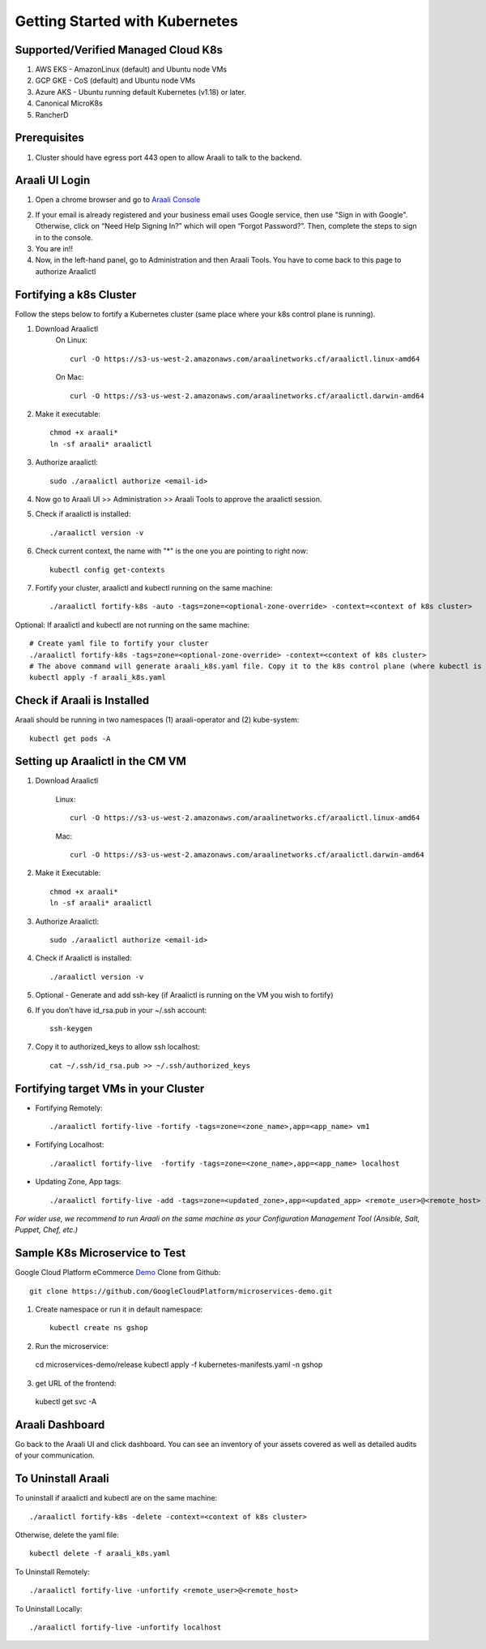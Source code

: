 ===============================
Getting Started with Kubernetes
===============================

Supported/Verified Managed Cloud K8s
************************************

1. AWS EKS - AmazonLinux (default) and Ubuntu node VMs
2. GCP GKE - CoS (default) and Ubuntu node VMs
3. Azure AKS - Ubuntu running default Kubernetes (v1.18) or later.
4. Canonical MicroK8s
5. RancherD

Prerequisites
*************
1. Cluster should have egress port 443 open to allow Araali to talk to the backend.

Araali UI Login
***************
1. Open a chrome browser and go to `Araali Console <https://console.araalinetworks.com>`_

.. image:: images/updated-araali-console-signin.png
 :width: 600
 :alt: Araali Sign-In

2. If your email is already registered and your business email uses Google service, then use "Sign in with Google". Otherwise, click on “Need Help Signing In?” which will open “Forgot Password?”. Then, complete the steps to sign in to the console.
3. You are in!!
4. Now, in the left-hand panel, go to Administration and then Araali Tools. You have to come back to this page to authorize Araalictl

.. image:: images/araali-auth-dash.png
 :width: 600
 :alt: Araali Authorization Dashboard

Fortifying a k8s Cluster
************************

Follow the steps below to fortify a Kubernetes cluster (same place where your k8s control plane is running).

.. image:: images/k8s-flowchart.png
 :width: 600
 :alt: k8s Flowchart

1. Download Araalictl
    On Linux::

        curl -O https://s3-us-west-2.amazonaws.com/araalinetworks.cf/araalictl.linux-amd64

    On Mac::

        curl -O https://s3-us-west-2.amazonaws.com/araalinetworks.cf/araalictl.darwin-amd64

2. Make it executable::

    chmod +x araali*
    ln -sf araali* araalictl
3. Authorize araalictl::

    sudo ./araalictl authorize <email-id>

4. Now go to Araali UI >> Administration >> Araali Tools to approve the araalictl session.
5. Check if araalictl is installed::

    ./araalictl version -v

6. Check current context, the name with "*" is the one you are pointing to right now::

    kubectl config get-contexts

7. Fortify your cluster, araalictl and kubectl running on the same machine::

    ./araalictl fortify-k8s -auto -tags=zone=<optional-zone-override> -context=<context of k8s cluster>

Optional: If araalictl and kubectl are not running on the same machine::

    # Create yaml file to fortify your cluster
    ./araalictl fortify-k8s -tags=zone=<optional-zone-override> -context=<context of k8s cluster>
    # The above command will generate araali_k8s.yaml file. Copy it to the k8s control plane (where kubectl is running) and then apply
    kubectl apply -f araali_k8s.yaml

Check if Araali is Installed
****************************

Araali should be running in two namespaces (1) araali-operator and (2) kube-system::

    kubectl get pods -A

.. image:: images/kubectl-pods.png
 :width: 600
 :alt: Kubectl Pods

Setting up Araalictl in the CM VM
*********************************

1. Download Araalictl

    Linux::

        curl -O https://s3-us-west-2.amazonaws.com/araalinetworks.cf/araalictl.linux-amd64

    Mac::

        curl -O https://s3-us-west-2.amazonaws.com/araalinetworks.cf/araalictl.darwin-amd64

2. Make it Executable::

    chmod +x araali*
    ln -sf araali* araalictl

3. Authorize Araalictl::

    sudo ./araalictl authorize <email-id>

4. Check if Araalictl is installed::

    ./araalictl version -v

5. Optional - Generate and add ssh-key (if Araalictl is running on the VM you wish to fortify)

6. If you don’t have id_rsa.pub in your ~/.ssh account::

    ssh-keygen

7. Copy it to authorized_keys to allow ssh localhost::

    cat ~/.ssh/id_rsa.pub >> ~/.ssh/authorized_keys

Fortifying target VMs in your Cluster
*************************************

* Fortifying Remotely::

    ./araalictl fortify-live -fortify -tags=zone=<zone_name>,app=<app_name> vm1

* Fortifying Localhost::

    ./araalictl fortify-live  -fortify -tags=zone=<zone_name>,app=<app_name> localhost

* Updating Zone, App tags::

    ./araalictl fortify-live -add -tags=zone=<updated_zone>,app=<updated_app> <remote_user>@<remote_host>


*For wider use, we recommend to run Araali on the same machine as your Configuration Management Tool (Ansible, Salt, Puppet, Chef, etc.)*




Sample K8s Microservice to Test
*******************************
Google Cloud Platform eCommerce `Demo <https://github.com/GoogleCloudPlatform/microservices-demo>`_
Clone from Github::

    git clone https://github.com/GoogleCloudPlatform/microservices-demo.git

1. Create namespace or run it in default namespace::

    kubectl create ns gshop

2. Run the microservice::

  cd microservices-demo/release
  kubectl apply -f kubernetes-manifests.yaml -n gshop

3. get URL of the frontend::

  kubectl get svc -A

Araali Dashboard
****************
Go back to the Araali UI and click dashboard. You can see an inventory of your assets covered as well as detailed audits of your communication.

.. image:: images/araali-dash.png
 :width: 600
 :alt: Araali Dashboard

To Uninstall Araali
*******************
To uninstall if araalictl and kubectl are on the same machine::

    ./araalictl fortify-k8s -delete -context=<context of k8s cluster>

Otherwise, delete the yaml file::

    kubectl delete -f araali_k8s.yaml

To Uninstall Remotely::

    ./araalictl fortify-live -unfortify <remote_user>@<remote_host>

To Uninstall Locally::

    ./araalictl fortify-live -unfortify localhost